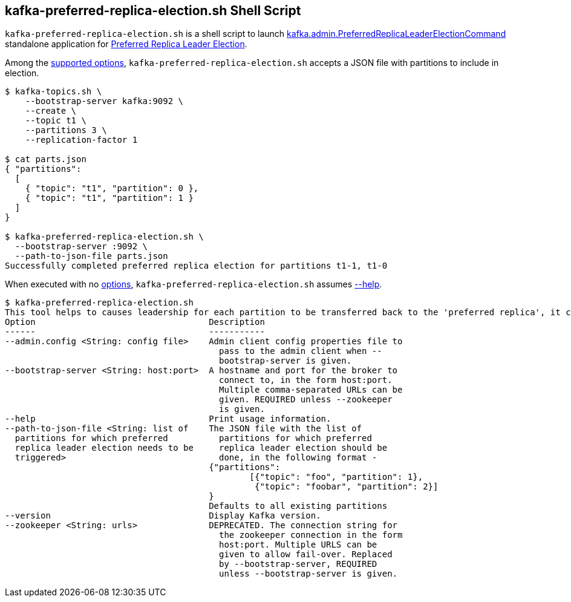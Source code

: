 == [[kafka-preferred-replica-election]] kafka-preferred-replica-election.sh Shell Script

`kafka-preferred-replica-election.sh` is a shell script to launch <<kafka-admin-PreferredReplicaLeaderElectionCommand.adoc#, kafka.admin.PreferredReplicaLeaderElectionCommand>> standalone application for <<kafka-feature-preferred-replica-leader-election.adoc#, Preferred Replica Leader Election>>.

Among the <<kafka-admin-PreferredReplicaLeaderElectionCommand.adoc#options, supported options>>, `kafka-preferred-replica-election.sh` accepts a JSON file with partitions to include in election.

```
$ kafka-topics.sh \
    --bootstrap-server kafka:9092 \
    --create \
    --topic t1 \
    --partitions 3 \
    --replication-factor 1

$ cat parts.json
{ "partitions":
  [
    { "topic": "t1", "partition": 0 },
    { "topic": "t1", "partition": 1 }
  ]
}

$ kafka-preferred-replica-election.sh \
  --bootstrap-server :9092 \
  --path-to-json-file parts.json
Successfully completed preferred replica election for partitions t1-1, t1-0
```

When executed with no <<kafka-admin-PreferredReplicaLeaderElectionCommand.adoc#options, options>>, `kafka-preferred-replica-election.sh` assumes <<kafka-admin-PreferredReplicaLeaderElectionCommand.adoc#help, --help>>.

```
$ kafka-preferred-replica-election.sh
This tool helps to causes leadership for each partition to be transferred back to the 'preferred replica', it can be used to balance leadership among the servers.
Option                                  Description
------                                  -----------
--admin.config <String: config file>    Admin client config properties file to
                                          pass to the admin client when --
                                          bootstrap-server is given.
--bootstrap-server <String: host:port>  A hostname and port for the broker to
                                          connect to, in the form host:port.
                                          Multiple comma-separated URLs can be
                                          given. REQUIRED unless --zookeeper
                                          is given.
--help                                  Print usage information.
--path-to-json-file <String: list of    The JSON file with the list of
  partitions for which preferred          partitions for which preferred
  replica leader election needs to be     replica leader election should be
  triggered>                              done, in the following format -
                                        {"partitions":
                                        	[{"topic": "foo", "partition": 1},
                                        	 {"topic": "foobar", "partition": 2}]
                                        }
                                        Defaults to all existing partitions
--version                               Display Kafka version.
--zookeeper <String: urls>              DEPRECATED. The connection string for
                                          the zookeeper connection in the form
                                          host:port. Multiple URLS can be
                                          given to allow fail-over. Replaced
                                          by --bootstrap-server, REQUIRED
                                          unless --bootstrap-server is given.
```
